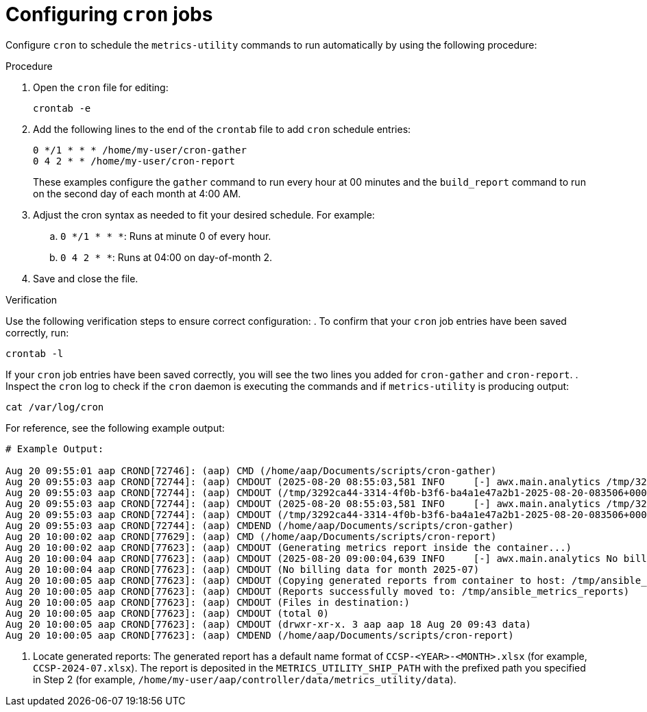 :_mod-docs-content-type: PROCEDURE

[id="proc-confguring-cron-jobs"]

= Configuring `cron` jobs

Configure `cron` to schedule the `metrics-utility` commands to run automatically by using the following procedure:

.Procedure
. Open the `cron` file for editing:
+
----
crontab -e
----
+
. Add the following lines to the end of the `crontab` file to add `cron` schedule entries:
+
----
0 */1 * * * /home/my-user/cron-gather
0 4 2 * * /home/my-user/cron-report
----
+
These examples configure the `gather` command to run every hour at 00 minutes and the `build_report` command to run on the second day of each month at 4:00 AM.
. Adjust the cron syntax as needed to fit your desired schedule. For example: 
.. `0 */1 * * *`: Runs at minute 0 of every hour.
.. `0 4 2 * *`: Runs at 04:00 on day-of-month 2.
. Save and close the file.

.Verification
Use the following verification steps to ensure correct configuration:
. To confirm that your `cron` job entries have been saved correctly, run:
----
crontab -l
----
If your `cron` job entries have been saved correctly, you will see the two lines you added for `cron-gather` and `cron-report`.
. Inspect the `cron` log to check if the `cron` daemon is executing the commands and if `metrics-utility` is producing output:
----
cat /var/log/cron
----
For reference, see the following example output: 
----
# Example Output:

Aug 20 09:55:01 aap CROND[72746]: (aap) CMD (/home/aap/Documents/scripts/cron-gather)
Aug 20 09:55:03 aap CROND[72744]: (aap) CMDOUT (2025-08-20 08:55:03,581 INFO     [-] awx.main.analytics /tmp/3292ca44-3314-4f0b-b3f6-ba4a1e47a2b1-2025-08-20-083506+0000-2025-08-20-084503+0000-0.tar.gz)
Aug 20 09:55:03 aap CROND[72744]: (aap) CMDOUT (/tmp/3292ca44-3314-4f0b-b3f6-ba4a1e47a2b1-2025-08-20-083506+0000-2025-08-20-084503+0000-0.tar.gz)
Aug 20 09:55:03 aap CROND[72744]: (aap) CMDOUT (2025-08-20 08:55:03,581 INFO     [-] awx.main.analytics /tmp/3292ca44-3314-4f0b-b3f6-ba4a1e47a2b1-2025-08-20-083506+0000-2025-08-20-084503+0000-1.tar.gz)
Aug 20 09:55:03 aap CROND[72744]: (aap) CMDOUT (/tmp/3292ca44-3314-4f0b-b3f6-ba4a1e47a2b1-2025-08-20-083506+0000-2025-08-20-084503+0000-1.tar.gz)
Aug 20 09:55:03 aap CROND[72744]: (aap) CMDEND (/home/aap/Documents/scripts/cron-gather)
Aug 20 10:00:02 aap CROND[77629]: (aap) CMD (/home/aap/Documents/scripts/cron-report)
Aug 20 10:00:02 aap CROND[77623]: (aap) CMDOUT (Generating metrics report inside the container...)
Aug 20 10:00:04 aap CROND[77623]: (aap) CMDOUT (2025-08-20 09:00:04,639 INFO     [-] awx.main.analytics No billing data for month 2025-07)
Aug 20 10:00:04 aap CROND[77623]: (aap) CMDOUT (No billing data for month 2025-07)
Aug 20 10:00:05 aap CROND[77623]: (aap) CMDOUT (Copying generated reports from container to host: /tmp/ansible_metrics_reports)
Aug 20 10:00:05 aap CROND[77623]: (aap) CMDOUT (Reports successfully moved to: /tmp/ansible_metrics_reports)
Aug 20 10:00:05 aap CROND[77623]: (aap) CMDOUT (Files in destination:)
Aug 20 10:00:05 aap CROND[77623]: (aap) CMDOUT (total 0)
Aug 20 10:00:05 aap CROND[77623]: (aap) CMDOUT (drwxr-xr-x. 3 aap aap 18 Aug 20 09:43 data)
Aug 20 10:00:05 aap CROND[77623]: (aap) CMDEND (/home/aap/Documents/scripts/cron-report)
----
. Locate generated reports:
The generated report has a default name format of `CCSP-<YEAR>-<MONTH>.xlsx` (for example, `CCSP-2024-07.xlsx`). The report is deposited in the `METRICS_UTILITY_SHIP_PATH` with the prefixed path you specified in Step 2 (for example, `/home/my-user/aap/controller/data/metrics_utility/data`).
